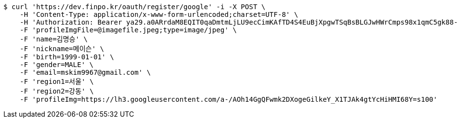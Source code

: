 [source,bash]
----
$ curl 'https://dev.finpo.kr/oauth/register/google' -i -X POST \
    -H 'Content-Type: application/x-www-form-urlencoded;charset=UTF-8' \
    -H 'Authorization: Bearer ya29.a0ARrdaM8EQIT0qaDmtmLjLU9ecCimKAfTD4S4EuBjXpgwTSqBsBLGJwHWrCmps98x1qmC5gk88-opf0EpLm-z9Q3BzmzaS67NNQQKVdAvVDtb40-sVO0RzsYB7T1oYIixx4BZs8CP2UoJms9PEUe6cwuBFR-Q' \
    -F 'profileImgFile=@imagefile.jpeg;type=image/jpeg' \
    -F 'name=김명승' \
    -F 'nickname=메이슨' \
    -F 'birth=1999-01-01' \
    -F 'gender=MALE' \
    -F 'email=mskim9967@gmail.com' \
    -F 'region1=서울' \
    -F 'region2=강동' \
    -F 'profileImg=https://lh3.googleusercontent.com/a-/AOh14GgQFwmk2DXogeGilkeY_X1TJAk4gtYcHiHMI68Y=s100'
----